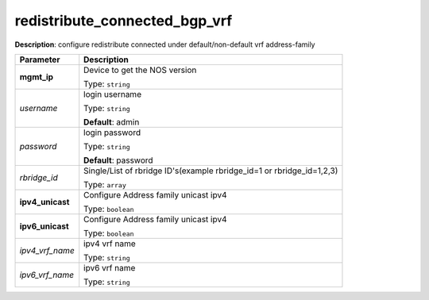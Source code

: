 .. NOTE: This file has been generated automatically, don't manually edit it

redistribute_connected_bgp_vrf
~~~~~~~~~~~~~~~~~~~~~~~~~~~~~~

**Description**: configure redistribute connected under default/non-default vrf address-family 

.. table::

   ================================  ======================================================================
   Parameter                         Description
   ================================  ======================================================================
   **mgmt_ip**                       Device to get the NOS version

                                     Type: ``string``
   *username*                        login username

                                     Type: ``string``

                                     **Default**: admin
   *password*                        login password

                                     Type: ``string``

                                     **Default**: password
   *rbridge_id*                      Single/List of rbridge ID's(example rbridge_id=1 or rbridge_id=1,2,3)

                                     Type: ``array``
   **ipv4_unicast**                  Configure Address family unicast ipv4

                                     Type: ``boolean``
   **ipv6_unicast**                  Configure Address family unicast ipv4

                                     Type: ``boolean``
   *ipv4_vrf_name*                   ipv4 vrf name

                                     Type: ``string``
   *ipv6_vrf_name*                   ipv6 vrf name

                                     Type: ``string``
   ================================  ======================================================================

